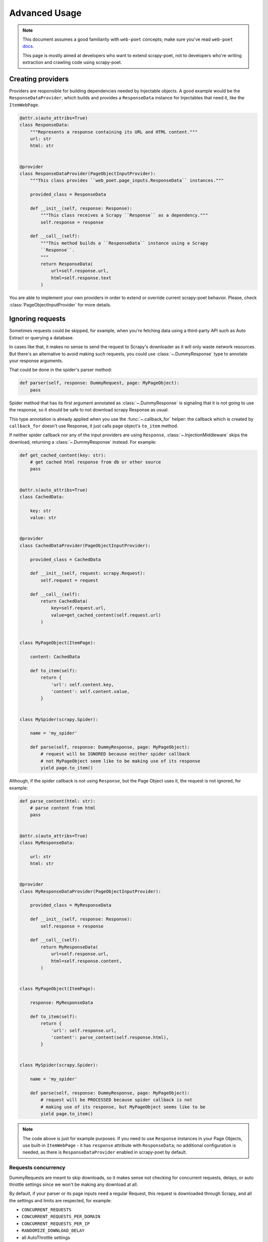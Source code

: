 .. _`advanced`:

==============
Advanced Usage
==============

.. note::

    This document assumes a good familiarity with ``web-poet`` concepts;
    make sure you've read ``web-poet`` docs_.

    This page is mostly aimed at developers who want to extend scrapy-poet,
    not to developers who're writing extraction and crawling code using
    scrapy-poet.


.. _docs: https://web-poet.readthedocs.io/en/latest/

Creating providers
==================

Providers are responsible for building dependencies needed by Injectable
objects. A good example would be the ``ResponseDataProvider``,
which builds and provides a ``ResponseData`` instance for Injectables
that need it, like the ``ItemWebPage``.

.. code-block:: python

    @attr.s(auto_attribs=True)
    class ResponseData:
        """Represents a response containing its URL and HTML content."""
        url: str
        html: str


    @provider
    class ResponseDataProvider(PageObjectInputProvider):
        """This class provides ``web_poet.page_inputs.ResponseData`` instances."""

        provided_class = ResponseData

        def __init__(self, response: Response):
            """This class receives a Scrapy ``Response`` as a dependency."""
            self.response = response

        def __call__(self):
            """This method builds a ``ResponseData`` instance using a Scrapy
            ``Response``.
            """
            return ResponseData(
                url=self.response.url,
                html=self.response.text
            )

You are able to implement your own providers in order to extend or override
current scrapy-poet behavior.
Please, check :class:`PageObjectInputProvider` for more details.

Ignoring requests
=================

Sometimes requests could be skipped, for example, when you're fetching data
using a third-party API such as Auto Extract or querying a database.

In cases like that, it makes no sense to send the request to Scrapy's downloader
as it will only waste network resources. But there's an alternative to avoid
making such requests, you could use :class:`~.DummyResponse` type to annotate
your response arguments.

That could be done in the spider's parser method:

.. code-block:: python

    def parser(self, response: DummyRequest, page: MyPageObject):
        pass

Spider method that has its first argument annotated as :class:`~.DummyResponse`
is signaling that it is not going to use the response, so it should be safe
to not download scrapy Response as usual.

This type annotation is already applied when you use the :func:`~.callback_for`
helper: the callback which is created by ``callback_for`` doesn't use Response,
it just calls page object's ``to_item`` method.

If neither spider callback nor any of the input providers are using
``Response``, :class:`~.InjectionMiddleware` skips the download, returning a
:class:`~.DummyResponse` instead. For example:

.. code-block:: python

    def get_cached_content(key: str):
        # get cached html response from db or other source
        pass


    @attr.s(auto_attribs=True)
    class CachedData:

        key: str
        value: str


    @provider
    class CachedDataProvider(PageObjectInputProvider):

        provided_class = CachedData

        def __init__(self, request: scrapy.Request):
            self.request = request

        def __call__(self):
            return CachedData(
                key=self.request.url,
                value=get_cached_content(self.request.url)
            )


    class MyPageObject(ItemPage):

        content: CachedData

        def to_item(self):
            return {
                'url': self.content.key,
                'content': self.content.value,
            }


    class MySpider(scrapy.Spider):

        name = 'my_spider'

        def parse(self, response: DummyResponse, page: MyPageObject):
            # request will be IGNORED because neither spider callback
            # not MyPageObject seem like to be making use of its response
            yield page.to_item()

Although, if the spider callback is not using ``Response``, but the
Page Object uses it, the request is not ignored, for example:

.. code-block:: python

    def parse_content(html: str):
        # parse content from html
        pass


    @attr.s(auto_attribs=True)
    class MyResponseData:

        url: str
        html: str


    @provider
    class MyResponseDataProvider(PageObjectInputProvider):

        provided_class = MyResponseData

        def __init__(self, response: Response):
            self.response = response

        def __call__(self):
            return MyResponseData(
                url=self.response.url,
                html=self.response.content,
            )


    class MyPageObject(ItemPage):

        response: MyResponseData

        def to_item(self):
            return {
                'url': self.response.url,
                'content': parse_content(self.response.html),
            }


    class MySpider(scrapy.Spider):

        name = 'my_spider'

        def parse(self, response: DummyResponse, page: MyPageObject):
            # request will be PROCESSED because spider callback is not
            # making use of its response, but MyPageObject seems like to be
            yield page.to_item()

.. note::

    The code above is just for example purposes. If you need to use ``Response``
    instances in your Page Objects, use built-in ``ItemWebPage`` - it has
    ``response`` attribute with ``ResponseData``; no additional configuration
    is needed, as there is ``ResponseDataProvider`` enabled in scrapy-poet
    by default.

Requests concurrency
--------------------

DummyRequests are meant to skip downloads, so it makes sense not checking for
concurrent requests, delays, or auto throttle settings since we won't be making
any download at all.

By default, if your parser or its page inputs need a regular Request,
this request is downloaded through Scrapy, and all the settings and limits are
respected, for example:

- ``CONCURRENT_REQUESTS``
- ``CONCURRENT_REQUESTS_PER_DOMAIN``
- ``CONCURRENT_REQUESTS_PER_IP``
- ``RANDOMIZE_DOWNLOAD_DELAY``
- all AutoThrottle settings
- ``DownloaderAwarePriorityQueue`` logic

But be aware when using third-party libraries to acquire content for a page
object. If you make an HTTP request in a provider using some third-party async
library (aiohttp, treq, etc.), ``CONCURRENT_REQUESTS`` option will be respected,
but not the others.

To have other settings respected, in addition to ``CONCURRENT_REQUESTS``, you'd
need to use ``crawler.engine.download`` or something like that. Alternatively,
you could implement those limits in the library itself.
